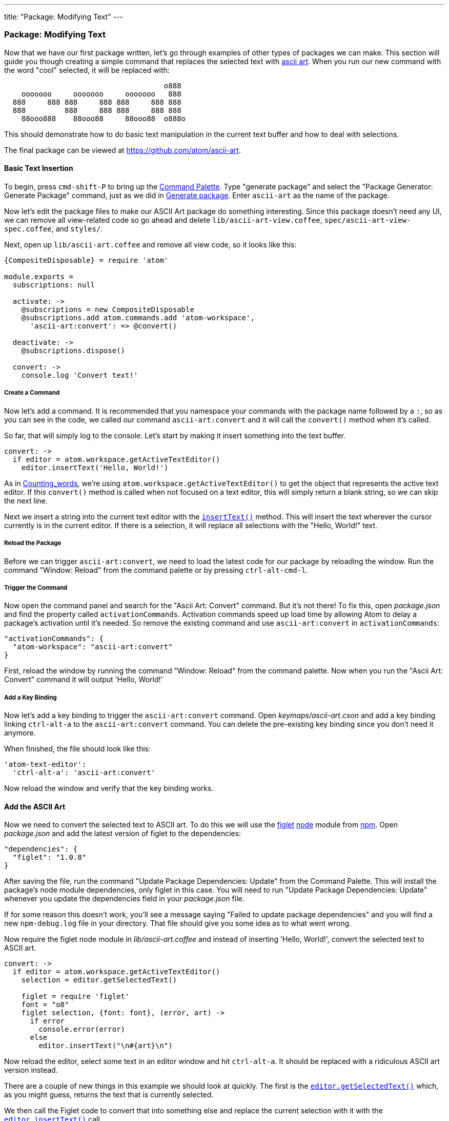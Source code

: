 ---
title: "Package: Modifying Text"
---
[[_package_modifying_text]]
=== Package: Modifying Text

Now that we have our first package written, let's go through examples of other types of packages we can make. This section will guide you though creating a simple command that replaces the selected text with https://en.wikipedia.org/wiki/ASCII_art[ascii art]. When you run our new command with the word "cool" selected, it will be replaced with:

```
                                     o888
    ooooooo     ooooooo     ooooooo   888
  888     888 888     888 888     888 888
  888         888     888 888     888 888
    88ooo888    88ooo88     88ooo88  o888o

```

This should demonstrate how to do basic text manipulation in the current text buffer and how to deal with selections.

The final package can be viewed at https://github.com/atom/ascii-art.

==== Basic Text Insertion

To begin, press `cmd-shift-P` to bring up the https://github.com/atom/command-palette[Command
Palette]. Type "generate package" and
select the "Package Generator: Generate Package" command, just as we did in link:/hacking-atom/sections/package-word-count#_generate_package[Generate package]. Enter `ascii-art` as the name of the package.

Now let's edit the package files to make our ASCII Art package do something interesting. Since this package doesn't need any UI, we can remove all view-related code so go ahead and delete `lib/ascii-art-view.coffee`, `spec/ascii-art-view-spec.coffee`, and `styles/`.

Next, open up `lib/ascii-art.coffee` and remove all view code, so it looks like this:

```coffeescript
{CompositeDisposable} = require 'atom'

module.exports =
  subscriptions: null

  activate: ->
    @subscriptions = new CompositeDisposable
    @subscriptions.add atom.commands.add 'atom-workspace',
      'ascii-art:convert': => @convert()

  deactivate: ->
    @subscriptions.dispose()

  convert: ->
    console.log 'Convert text!'
```

===== Create a Command

Now let's add a command. It is recommended that you namespace your commands with the package name followed by a `:`, so as you can see in the code, we called our command `ascii-art:convert` and it will call the `convert()` method when it's called.

So far, that will simply log to the console. Let's start by making it insert something into the text buffer.

```coffeescript
convert: ->
  if editor = atom.workspace.getActiveTextEditor()
    editor.insertText('Hello, World!')
```

As in link:/hacking-atom/sections/package-word-count#_counting_words[Counting_words], we're using `atom.workspace.getActiveTextEditor()` to get the object that represents the active text editor. If this `convert()` method is called when not focused on a text editor, this will simply return a blank string, so we can skip the next line.

Next we insert a string into the current text editor with the https://atom.io/docs/api/latest/TextEditor#instance-insertText[`insertText()`] method. This will insert the text wherever the cursor currently is in the current editor. If there is a selection, it will replace all selections with the "Hello, World!" text.

===== Reload the Package

Before we can trigger `ascii-art:convert`, we need to load the latest code for our package by reloading the window. Run the command "Window: Reload" from the command palette or by pressing `ctrl-alt-cmd-l`.

===== Trigger the Command

Now open the command panel and search for the "Ascii Art: Convert" command. But it's not there! To fix this, open _package.json_ and find the property called `activationCommands`. Activation commands speed up load time by allowing Atom to delay a package's activation until it's needed. So remove the existing command and use `ascii-art:convert` in `activationCommands`:

```json
"activationCommands": {
  "atom-workspace": "ascii-art:convert"
}
```

First, reload the window by running the command "Window: Reload" from the command palette. Now when you run the "Ascii Art: Convert" command it will output 'Hello, World!'

===== Add a Key Binding

Now let's add a key binding to trigger the `ascii-art:convert` command. Open _keymaps/ascii-art.cson_ and add a key binding linking `ctrl-alt-a` to the `ascii-art:convert` command. You can delete the pre-existing key binding since you don't need it anymore.

When finished, the file should look like this:

```coffeescript
'atom-text-editor':
  'ctrl-alt-a': 'ascii-art:convert'
```

Now reload the window and verify that the key binding works.

==== Add the ASCII Art

Now we need to convert the selected text to ASCII art. To do this we will use the https://npmjs.org/package/figlet[figlet] http://nodejs.org/[node] module from https://npmjs.org/[npm]. Open _package.json_ and add the latest version of figlet to the dependencies:

```json
"dependencies": {
  "figlet": "1.0.8"
}
```

After saving the file, run the command "Update Package Dependencies: Update" from the Command Palette. This will install the package's node module dependencies, only figlet in this case. You will need to run "Update Package Dependencies: Update" whenever you update the dependencies field in your _package.json_ file.

If for some reason this doesn't work, you'll see a message saying "Failed to update package dependencies" and you will find a new `npm-debug.log` file in your directory. That file should give you some idea as to what went wrong.

Now require the figlet node module in _lib/ascii-art.coffee_ and instead of inserting 'Hello, World!', convert the selected text to ASCII art.

```coffeescript
convert: ->
  if editor = atom.workspace.getActiveTextEditor()
    selection = editor.getSelectedText()

    figlet = require 'figlet'
    font = "o8"
    figlet selection, {font: font}, (error, art) ->
      if error
        console.error(error)
      else
        editor.insertText("\n#{art}\n")
```

Now reload the editor, select some text in an editor window and hit `ctrl-alt-a`. It should be replaced with a ridiculous ASCII art version instead.

There are a couple of new things in this example we should look at quickly. The first is the https://atom.io/docs/api/latest/TextEditor#instance-getSelectedText[`editor.getSelectedText()`] which, as you might guess, returns the text that is currently selected.

We then call the Figlet code to convert that into something else and replace the current selection with it with the https://atom.io/docs/api/latest/TextEditor#instance-insertText[`editor.insertText()`] call.

==== Summary

In this section, we've made a UI-less package that takes selected text and replaces it with a processed version. This could be helpful in creating linters or checkers for your code.
